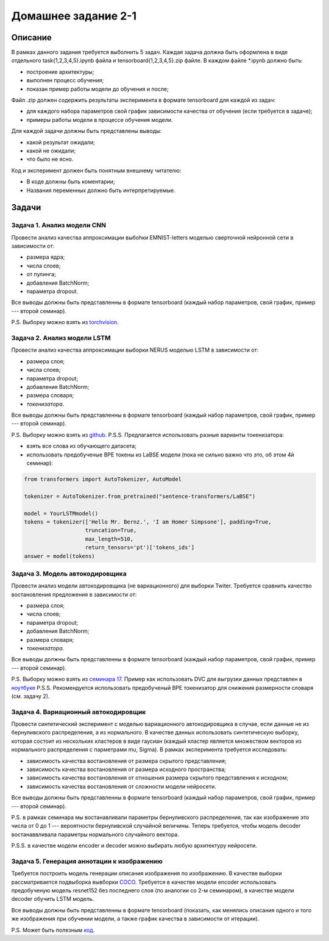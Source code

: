 ####################
Домашнее задание 2-1
####################

Описание
========

В рамках данного задания требуется выболнить 5 задач. Каждая задача должна быть оформлена в виде отдельного task{1,2,3,4,5}.ipynb файла и tensorboard{1,2,3,4,5}.zip файле.
В каждом файле *.ipynb должно быть:

- построение архитектуры;
- выполнен процесс обучения;
- показан пример работы модели до обучения и после;

Файл .zip должен содержить результаты эксперимента в формате tensorboard для каждой из задач:

- для каждого набора параметров свой график зависимости качества от обучения (если требуется в задаче);
- примеры работы модели в процессе обучения модели.

Для каждой задачи должны быть представлены выводы:

- какой результат ожидали;
- какой не ожидали;
- что было не ясно.

Код и эксперимент должен быть понятным внешнему читателю:

- В коде должны быть коментарии;
- Названия переменных должно быть интерпретируемые.

Задачи
======

Задача 1. Анализ модели CNN
---------------------------
Провести анализ качества аппроксимации выбоhки EMNIST-letters моделью сверточной нейронной сети в зависимости от:

- размера ядра;
- числа слоев;
- от пулинга;
- добавления BatchNorm;
- параметра dropout.

Все выводы должны быть представленны в формате tensorboard (каждый набор параметров, свой график, пример --- второй семинар).

P.S. Выборку можно взять из `torchvision <https://pytorch.org/vision/0.8/datasets.html#emnist>`_.


Задача 2. Анализ модели LSTM
----------------------------
Провести анализ качества аппроксимации выборки NERUS моделью LSTM в зависимости от:

- размера слоя;
- числа слоев;
- параметра dropout;
- добавления BatchNorm;
- размера словаря;
- *токенизатора*.

Все выводы должны быть представленны в формате tensorboard (каждый набор параметров, свой график, пример --- второй семинар).

P.S. Выборку можно взять из `github <https://github.com/natasha/nerus>`_.
P.S.S. Предлагается использовать разные варианты токенизатора:

- взять все слова из обучающего датасета;
- использовать предобученые BPE токены из LaBSE модели (пока не сильно важно что это, об этом 4й семинар):

.. code-block:: python

    from transformers import AutoTokenizer, AutoModel

    tokenizer = AutoTokenizer.from_pretrained("sentence-transformers/LaBSE")
    
    model = YourLSTMmodel()
    tokens = tokenizer(['Hello Mr. Bernz.', 'I am Homer Simpsone'], padding=True,
                       truncation=True, 
                       max_length=510, 
                       return_tensors='pt')['tokens_ids']
    answer = model(tokens)



Задача 3. Модель автокодировщика
--------------------------------
Провести анализ модели автокодировщика (не вариационного) для выборки Twiter. Требуется сравнить качество востановления предложения в зависимости от:

- размера слоя;
- числа слоев;
- параметра dropout;
- добавления BatchNorm;
- размера словаря;
- *токенизатора*.

Все выводы должны быть представленны в формате tensorboard (каждый набор параметров, свой график, пример --- второй семинар).



P.S. Выборку можно взять из `семинара 17 <https://github.com/andriygav/MachineLearningSeminars/blob/master/sem17/data/dataset.csv.dvc>`_. Пример как использовать DVC для выгрузки данных представлен в `ноутбуке <https://github.com/andriygav/MachineLearningSeminars/blob/master/sem17/main.ipynb>`_
P.S.S. Рекомендуется использовать предобученый BPE токенизатор для снижения размерности словаря (см. задачу 2).




Задача 4. Вариационный автокодировщик
-------------------------------------
Провести синтетический эксперимент с моделью вариационного автокодировщика в случае, если данные не из бернуливского распределения, а из нормального. В качестве данных использовать синтетическую выборку, которая состоит из нескольких кластеров в виде гаусиан (каждый кластер является множеством векторов из нормального распределения с парметрами mu, Sigma). В рамках эксперимента требуется исследовать:

- зависимость качества востановления от размера скрытого представления;
- зависимость качества востановления от размера исходного пространства;
- зависимость качества востановления от отношения размера скрытого представления к исходном;
- зависимость качества востановления от сложности модели нейросети.

Все выводы должны быть представленны в формате tensorboard (каждый набор параметров, свой график, пример --- второй семинар).


P.S. в рамках семинара мы востанавливали параметры бернуливского распределения, так как изображение это числа от 0 до 1 --- вероятности бернуливской случайной величины. Теперь требуется, чтобы модель decoder востанаввливала параметры нормального случайного вектора.

P.S.S. в качестве модели encoder и decoder можно выбирать любую архитектуру нейросети.

Задача 5. Генерация аннотации к изображению
-------------------------------------------
Требуется построить модель генерации описания изображения по изображению. В качестве выборки рассматривается подвыборка вывборки `COCO <https://cocodataset.org/#download>`_. Требуется в качестве модели encoder использовать предобученую модель resnet152 без последнего слоя (по аналогии со 2-м семинаром), в качестве модели decoder обучить LSTM модель.

Все выводы должны быть представленны в формате tensorboard (показать, как менялись описания одного и того же изображения при обучении модели, а также график качества в зависимости от итерации).


P.S. Может быть полезным `код <https://github.com/yunjey/pytorch-tutorial/tree/master/tutorials/03-advanced/image_captioning>`_. 
